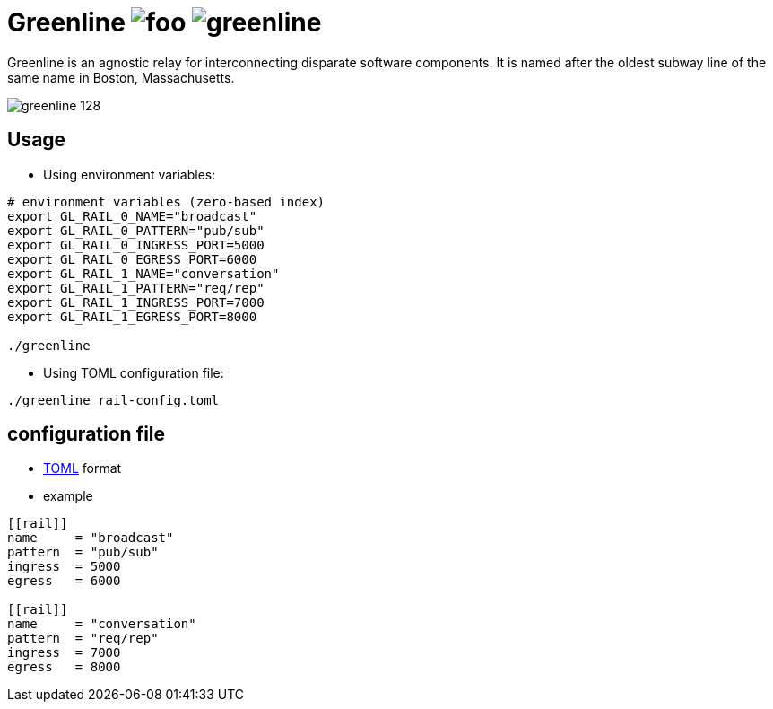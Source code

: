 [float]
Greenline image:https://img.shields.io/github/release/formwork-io/greenline.svg[foo] image:https://img.shields.io/github/license/formwork-io/greenline.svg[] 
============================================================================================================================================================

Greenline is an agnostic relay for interconnecting disparate software
components. It is named after the oldest subway line of the same name in
Boston, Massachusetts.

image:extra/images/greenline-128.png[]


Usage
-----

- Using environment variables:

[source,bash]
----
# environment variables (zero-based index)
export GL_RAIL_0_NAME="broadcast"
export GL_RAIL_0_PATTERN="pub/sub"
export GL_RAIL_0_INGRESS_PORT=5000
export GL_RAIL_0_EGRESS_PORT=6000
export GL_RAIL_1_NAME="conversation"
export GL_RAIL_1_PATTERN="req/rep"
export GL_RAIL_1_INGRESS_PORT=7000
export GL_RAIL_1_EGRESS_PORT=8000

./greenline
----

- Using TOML configuration file:

[source,bash]
----
./greenline rail-config.toml
----


configuration file
------------------

- https://github.com/toml-lang/toml[TOML] format

- example

[source,toml]
----
[[rail]]
name     = "broadcast"
pattern  = "pub/sub"
ingress  = 5000
egress   = 6000

[[rail]]
name     = "conversation"
pattern  = "req/rep"
ingress  = 7000
egress   = 8000
----

